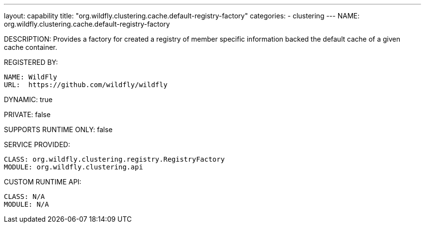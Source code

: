 ---
layout: capability
title:  "org.wildfly.clustering.cache.default-registry-factory"
categories:
  - clustering
---
NAME: org.wildfly.clustering.cache.default-registry-factory

DESCRIPTION: Provides a factory for created a registry of member specific information backed the default cache of a given cache container.

REGISTERED BY:
  
  NAME: WildFly
  URL:  https://github.com/wildfly/wildfly

DYNAMIC: true

PRIVATE: false

SUPPORTS RUNTIME ONLY: false

SERVICE PROVIDED:

  CLASS: org.wildfly.clustering.registry.RegistryFactory
  MODULE: org.wildfly.clustering.api

CUSTOM RUNTIME API:

  CLASS: N/A
  MODULE: N/A
